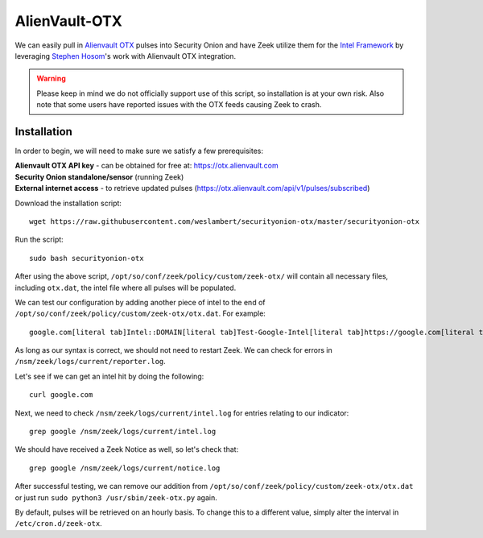 .. _alienvault-otx:

AlienVault-OTX
==============

We can easily pull in `Alienvault OTX <https://otx.alienvault.com>`__ pulses into Security Onion and have Zeek utilize them for the `Intel Framework <https://www.bro.org/sphinx-git/frameworks/intel.html>`__ by leveraging `Stephen Hosom <https://github.com/hosom/bro-otx>`__'s work with Alienvault OTX integration.

.. warning::

  Please keep in mind we do not officially support use of this script, so installation is at your own risk. Also note that some users have reported issues with the OTX feeds causing Zeek to crash.

Installation
------------

In order to begin, we will need to make sure we satisfy a few prerequisites:

| **Alienvault OTX API key** - can be obtained for free at:
  https://otx.alienvault.com
| **Security Onion standalone/sensor** (running Zeek)
| **External internet access** - to retrieve updated pulses
  (https://otx.alienvault.com/api/v1/pulses/subscribed)

Download the installation script:

::

   wget https://raw.githubusercontent.com/weslambert/securityonion-otx/master/securityonion-otx

Run the script:

::

   sudo bash securityonion-otx

After using the above script, ``/opt/so/conf/zeek/policy/custom/zeek-otx/`` will contain all necessary files, including ``otx.dat``, the intel file where all pulses will be populated.

We can test our configuration by adding another piece of intel to the end of ``/opt/so/conf/zeek/policy/custom/zeek-otx/otx.dat``.  For example:

::

   google.com[literal tab]Intel::DOMAIN[literal tab]Test-Google-Intel[literal tab]https://google.com[literal tab]T

As long as our syntax is correct, we should not need to restart Zeek. We can check for errors in ``/nsm/zeek/logs/current/reporter.log``.

Let's see if we can get an intel hit by doing the following:

::

   curl google.com

Next, we need to check ``/nsm/zeek/logs/current/intel.log`` for entries relating to our indicator:

::

   grep google /nsm/zeek/logs/current/intel.log

We should have received a Zeek Notice as well, so let's check that:

::

   grep google /nsm/zeek/logs/current/notice.log

After successful testing, we can remove our addition from ``/opt/so/conf/zeek/policy/custom/zeek-otx/otx.dat`` or just run ``sudo python3 /usr/sbin/zeek-otx.py`` again.

By default, pulses will be retrieved on an hourly basis. To change this to a different value, simply alter the interval in ``/etc/cron.d/zeek-otx``.
